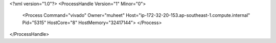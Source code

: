 <?xml version="1.0"?>
<ProcessHandle Version="1" Minor="0">
    <Process Command="vivado" Owner="muheet" Host="ip-172-32-20-153.ap-southeast-1.compute.internal" Pid="5315" HostCore="8" HostMemory="32417144">
    </Process>
</ProcessHandle>
